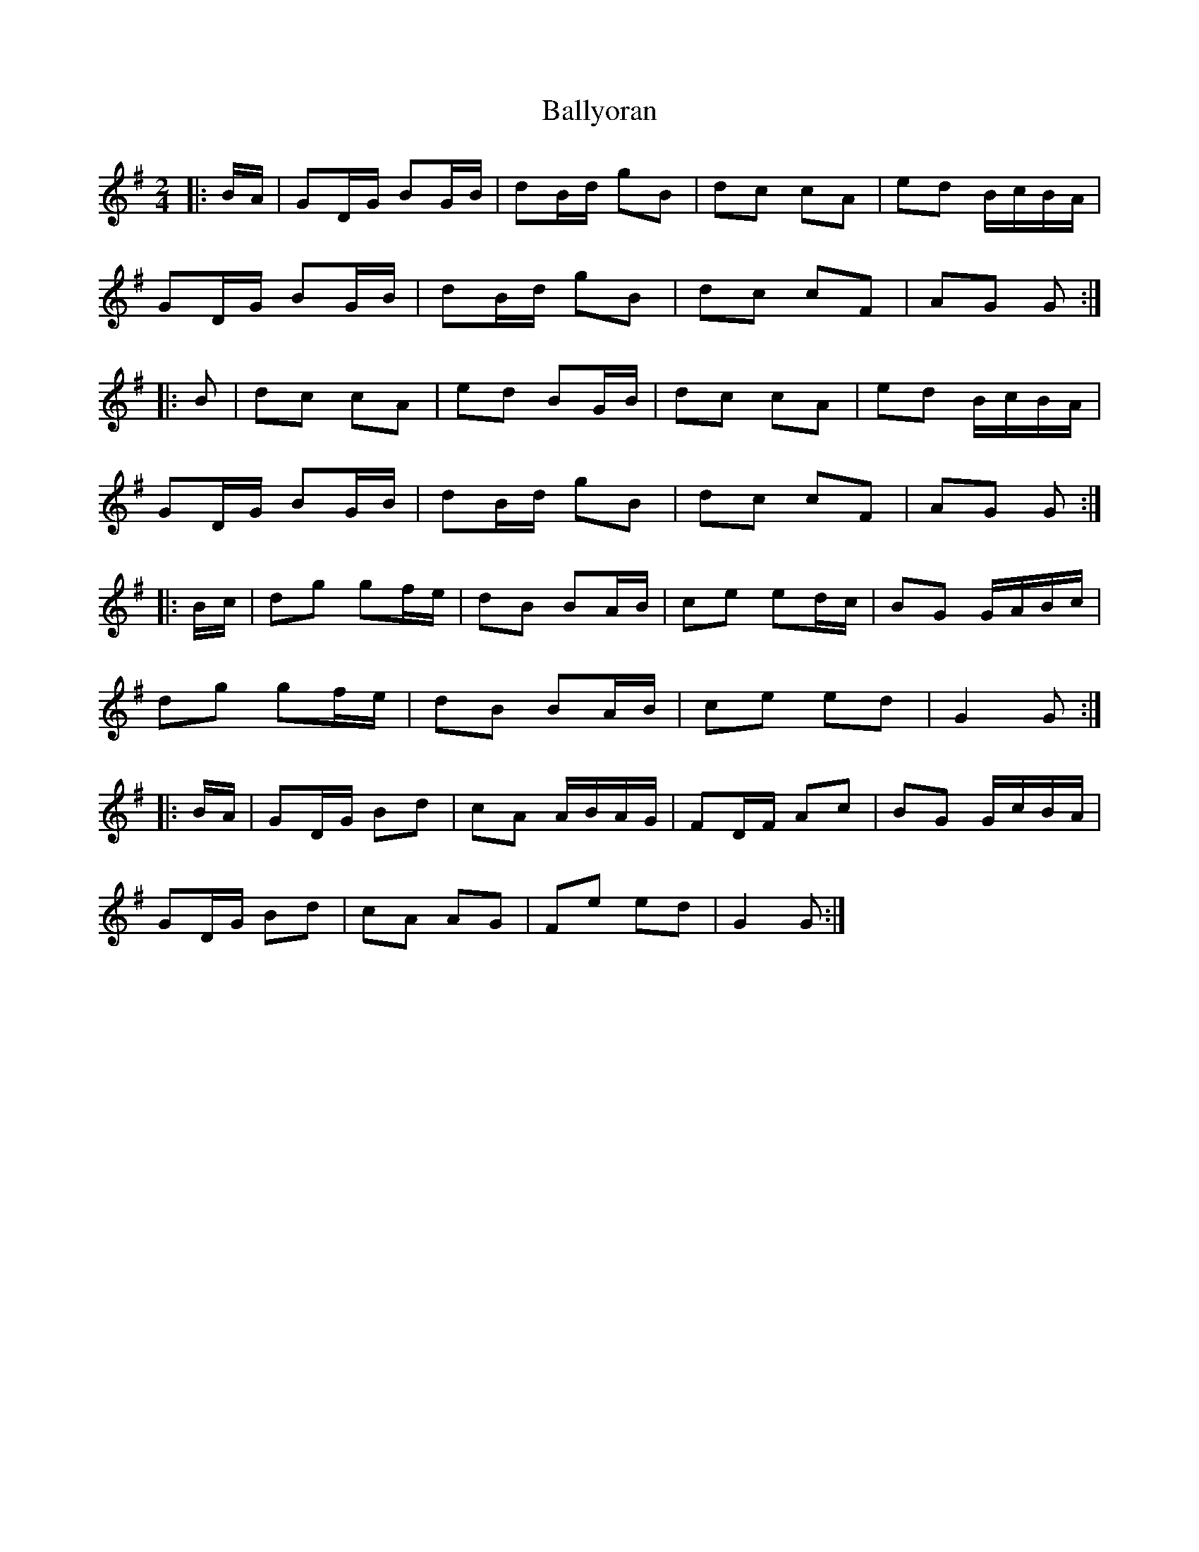 X: 1
T: Ballyoran
Z: hetty
S: https://thesession.org/tunes/2593#setting2593
R: polka
M: 2/4
L: 1/8
K: Gmaj
|:B/A/ | GD/G/ BG/B/ | dB/d/ gB | dc cA | ed B/c/B/A/ |
GD/G/ BG/B/ | dB/d/ gB | dc cF | AG G :|
|:B | dc cA | ed BG/B/ | dc cA | ed B/c/B/A/ |
GD/G/ BG/B/ | dB/d/ gB | dc cF | AG G :|
|:B/c/ | dg gf/e/ | dB BA/B/ | ce ed/c/ | BG G/A/B/c/ |
dg gf/e/ | dB BA/B/ | ce ed | G2 G :|
|:B/A/ | GD/G/ Bd | cA A/B/A/G/ | FD/F/ Ac | BG G/c/B/A/ |
GD/G/ Bd | cA AG | Fe ed | G2 G :|
